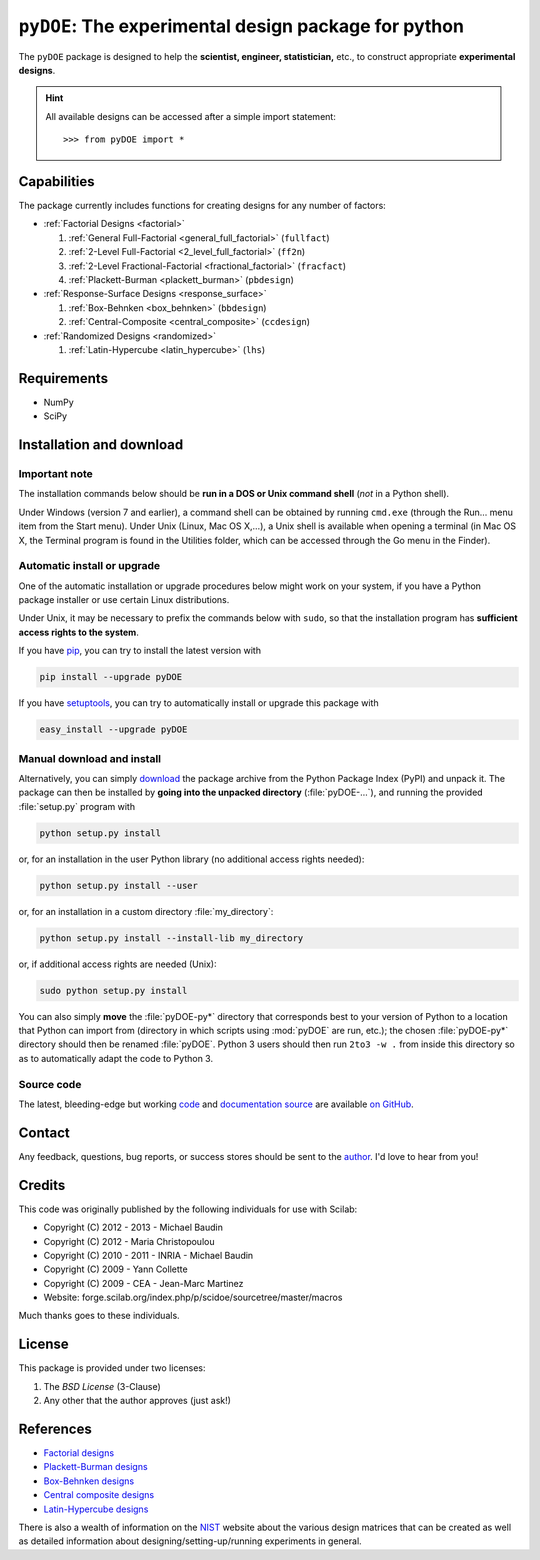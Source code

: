 .. meta::
   :description: Design of experiments for Python
   :keywords: DOE, design of experiments, experimental design,
        optimization, statistics

=====================================================
``pyDOE``: The experimental design package for python
=====================================================

The ``pyDOE`` package is designed to help the 
**scientist, engineer, statistician,** etc., to construct appropriate 
**experimental designs**.

.. hint::
   All available designs can be accessed after a simple import statement::

    >>> from pyDOE import *
    
Capabilities
============

The package currently includes functions for creating designs for any 
number of factors:

- :ref:`Factorial Designs <factorial>`

  #. :ref:`General Full-Factorial <general_full_factorial>` (``fullfact``)

  #. :ref:`2-Level Full-Factorial <2_level_full_factorial>` (``ff2n``)

  #. :ref:`2-Level Fractional-Factorial <fractional_factorial>` (``fracfact``)

  #. :ref:`Plackett-Burman <plackett_burman>` (``pbdesign``)

- :ref:`Response-Surface Designs <response_surface>`

  #. :ref:`Box-Behnken <box_behnken>` (``bbdesign``)

  #. :ref:`Central-Composite <central_composite>` (``ccdesign``)

- :ref:`Randomized Designs <randomized>`

  #. :ref:`Latin-Hypercube <latin_hypercube>` (``lhs``)
  
Requirements
============

- NumPy
- SciPy

.. index:: installation

.. _installing this package:

Installation and download
=========================

Important note
--------------

The installation commands below should be **run in a DOS or Unix
command shell** (*not* in a Python shell).

Under Windows (version 7 and earlier), a command shell can be obtained
by running ``cmd.exe`` (through the Run… menu item from the Start
menu). Under Unix (Linux, Mac OS X,…), a Unix shell is available when
opening a terminal (in Mac OS X, the Terminal program is found in the
Utilities folder, which can be accessed through the Go menu in the
Finder).

Automatic install or upgrade
----------------------------

One of the automatic installation or upgrade procedures below might work 
on your system, if you have a Python package installer or use certain 
Linux distributions.

Under Unix, it may be necessary to prefix the commands below with 
``sudo``, so that the installation program has **sufficient access 
rights to the system**.

If you have `pip <http://pip.openplans.org/>`_, you can try to install
the latest version with

.. code-block:: sh

   pip install --upgrade pyDOE

If you have setuptools_, you can try to automatically install or
upgrade this package with

.. code-block:: sh

   easy_install --upgrade pyDOE

Manual download and install
---------------------------

Alternatively, you can simply download_ the package archive from the
Python Package Index (PyPI) and unpack it.  The package can then be
installed by **going into the unpacked directory**
(:file:`pyDOE-...`), and running the provided :file:`setup.py`
program with

.. code-block:: sh

   python setup.py install

or, for an installation in the user Python library (no additional access
rights needed):

.. code-block:: sh

   python setup.py install --user

or, for an installation in a custom directory :file:`my_directory`:

.. code-block:: sh

   python setup.py install --install-lib my_directory

or, if additional access rights are needed (Unix):

.. code-block:: sh

   sudo python setup.py install

You can also simply **move** the :file:`pyDOE-py*` directory
that corresponds best to your version of Python to a location that
Python can import from (directory in which scripts using
:mod:`pyDOE` are run, etc.); the chosen
:file:`pyDOE-py*` directory should then be renamed
:file:`pyDOE`. Python 3 users should then run ``2to3 -w .``
from inside this directory so as to automatically adapt the code to
Python 3.

Source code
-----------

The latest, bleeding-edge but working `code
<https://github.com/tisimst/pyDOE/tree/master/pyDOE>`_
and `documentation source
<https://github.com/tisimst/pyDOE/tree/master/doc/>`_ are
available `on GitHub <https://github.com/tisimst/pyDOE/>`_.

.. index:: support

Contact
=======

Any feedback, questions, bug reports, or success stores should
be sent to the `author`_. I'd love to hear from you!

Credits
=======

This code was originally published by the following individuals for use with
Scilab:
    
- Copyright (C) 2012 - 2013 - Michael Baudin
- Copyright (C) 2012 - Maria Christopoulou
- Copyright (C) 2010 - 2011 - INRIA - Michael Baudin
- Copyright (C) 2009 - Yann Collette
- Copyright (C) 2009 - CEA - Jean-Marc Martinez

- Website: forge.scilab.org/index.php/p/scidoe/sourcetree/master/macros

Much thanks goes to these individuals.

License
=======

This package is provided under two licenses:

1. The *BSD License* (3-Clause)
2. Any other that the author approves (just ask!)

References
==========

- `Factorial designs`_
- `Plackett-Burman designs`_
- `Box-Behnken designs`_
- `Central composite designs`_
- `Latin-Hypercube designs`_

There is also a wealth of information on the `NIST`_ website about the
various design matrices that can be created as well as detailed information
about designing/setting-up/running experiments in general.

.. _author: mailto:tisimst@gmail.com
.. _Factorial designs: http://en.wikipedia.org/wiki/Factorial_experiment
.. _Box-Behnken designs: http://en.wikipedia.org/wiki/Box-Behnken_design
.. _Central composite designs: http://en.wikipedia.org/wiki/Central_composite_design
.. _Plackett-Burman designs: http://en.wikipedia.org/wiki/Plackett-Burman_design
.. _Latin-Hypercube designs: http://en.wikipedia.org/wiki/Latin_hypercube_sampling
.. _setuptools: http://pypi.python.org/pypi/setuptools
.. _download: http://pypi.python.org/pypi/pyDOE/#downloads
.. _NIST: http://www.itl.nist.gov/div898/handbook/pri/pri.htm
